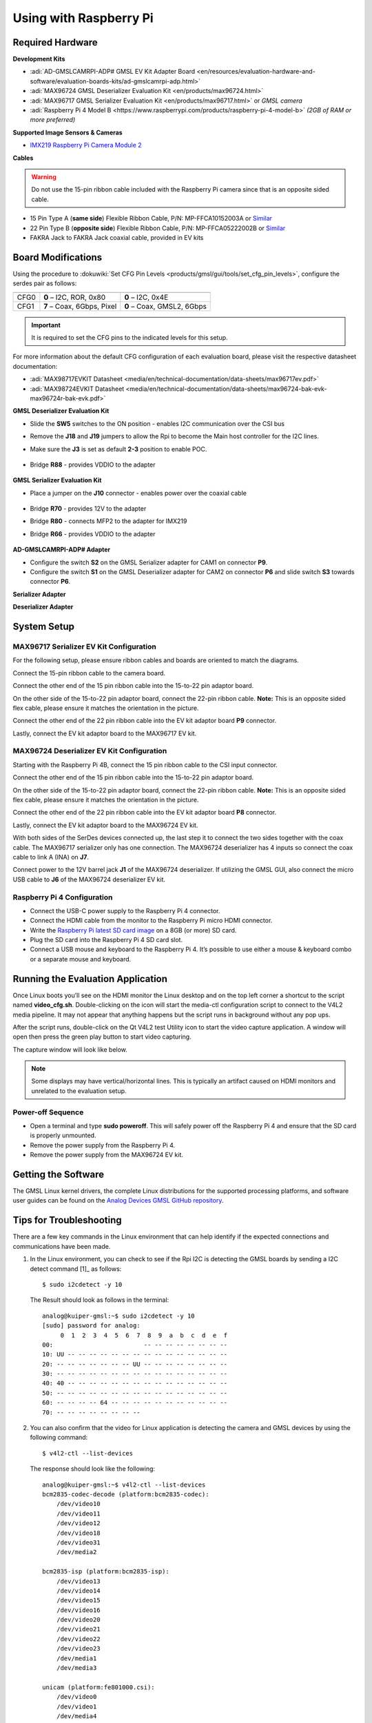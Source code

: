 Using with Raspberry Pi 
=========================

Required Hardware
-----------------

**Development Kits**

- :adi:`AD-GMSLCAMRPI-ADP# GMSL EV Kit Adapter Board <en/resources/evaluation-hardware-and-software/evaluation-boards-kits/ad-gmslcamrpi-adp.html>`
- :adi:`MAX96724 GMSL Deserializer Evaluation Kit <en/products/max96724.html>`
- :adi:`MAX96717 GMSL Serializer Evaluation Kit <en/products/max96717.html>` or *GMSL camera*
- :adi:`Raspberry Pi 4 Model B <https://www.raspberrypi.com/products/raspberry-pi-4-model-b>` *(2GB of RAM or more preferred)*

**Supported Image Sensors & Cameras**

- `IMX219 Raspberry Pi Camera Module 2 <https://www.raspberrypi.com/products/camera-module-v2/>`__

**Cables** 

.. Warning:: Do not use the 15-pin ribbon cable included with the Raspberry Pi camera since that is an opposite sided cable.

- 15 Pin Type A (**same side**) Flexible Ribbon Cable, P/N: MP-FFCA10152003A or `Similar <https://www.amazon.com/dp/B07RVD2MZV>`__
- 22 Pin Type B (**opposite side**) Flexible Ribbon Cable, P/N: MP-FFCA05222002B or `Similar <https://www.amazon.com/dp/B07S1BSPYD>`__
- FAKRA Jack to FAKRA Jack coaxial cable, provided in EV kits

.. image:: adaptor_block_diagram.png



Board Modifications
-------------------

Using the procedure to :dokuwiki:`Set CFG Pin Levels <products/gmsl/gui/tools/set_cfg_pin_levels>`, configure the serdes
pair as follows:

==== ========================== ==========================
     MAX96717                   MAX96724
==== ========================== ==========================
CFG0 **0** – I2C, ROR, 0x80     **0** – I2C, 0x4E
CFG1 **7** – Coax, 6Gbps, Pixel **0** – Coax, GMSL2, 6Gbps
==== ========================== ==========================

.. Important:: It is required to set the CFG pins to the indicated levels for this setup.


For more information about the default CFG configuration of each evaluation
board, please visit the respective datasheet documentation: 

- :adi:`MAX98717EVKIT Datasheet <media/en/technical-documentation/data-sheets/max96717ev.pdf>`
- :adi:`MAX98724EVKIT Datasheet <media/en/technical-documentation/data-sheets/max96724-bak-evk-max96724r-bak-evk.pdf>`


**GMSL Deserializer Evaluation Kit**

- Slide the **SW5** switches to the ON position - enables I2C communication over the CSI bus
- Remove the **J18** and **J19** jumpers to allow the Rpi to become the Main host controller for the I2C lines.
- Make sure the **J3** is set as default **2-3** position to enable POC.

     .. image:: gmsl_deserializer_sw5.jpg
        :width: 200 px

- Bridge **R88** - provides VDDIO to the adapter

     .. image:: deserializer_resistors.jpg
        :width: 200 px

    

**GMSL Serializer Evaluation Kit**

- Place a jumper on the **J10** connector - enables power over the coaxial cable

     .. image:: serializer_mods_j10.png
        :width: 200 px


- Bridge **R70** - provides 12V to the adapter
- Bridge **R80** - connects MFP2 to the adapter for IMX219
- Bridge **R66** - provides VDDIO to the adapter

     .. image:: serializer_mods_samtec_res.png
        :width: 200 px


**AD-GMSLCAMRPI-ADP# Adapter**

- Configure the switch **S2** on the GMSL Serializer adapter for CAM1 on connector **P9**.
- Configure the switch **S1** on the GMSL Deserializer adapter for CAM2 on connector **P6** and slide switch **S3** towards connector **P6**.


**Serializer Adapter**   

.. image:: serializer_interposer_cfg.png   
    :width: 300 px

**Deserializer Adapter**

.. image:: deserializer_interposer_cfg.png
    :width: 300 px





System Setup
------------

MAX96717 Serializer EV Kit Configuration
~~~~~~~~~~~~~~~~~~~~~~~~~~~~~~~~~~~~~~~~

For the following setup, please ensure ribbon cables and boards are oriented to
match the diagrams.

Connect the 15-pin ribbon cable to the camera board.

.. image:: step0.png
    :width: 200 px

Connect the other end of the 15 pin ribbon cable into the 15-to-22 pin adaptor
board.

.. image:: step1.png
    :width: 300 px


On the other side of the 15-to-22 pin adaptor board, connect the 22-pin ribbon
cable. **Note:** This is an opposite sided flex cable, please ensure it matches
the orientation in the picture.

.. image:: step2.png
    :width: 350 px

Connect the other end of the 22 pin ribbon cable into the EV kit adaptor board
**P9** connector.

.. image:: step3.png
    :width: 400 px

Lastly, connect the EV kit adaptor board to the MAX96717 EV kit.

.. image:: step4.png
    :width: 400 px


MAX96724 Deserializer EV Kit Configuration
~~~~~~~~~~~~~~~~~~~~~~~~~~~~~~~~~~~~~~~~~~

Starting with the Raspberry Pi 4B, connect the 15 pin ribbon cable to the CSI
input connector.

.. image:: step5.png
    :width: 200 px

Connect the other end of the 15 pin ribbon cable into the 15-to-22 pin adaptor
board.

.. image:: step6.png
    :width: 300 px

On the other side of the 15-to-22 pin adaptor board, connect the 22-pin ribbon
cable. **Note:** This is an opposite sided flex cable, please ensure it matches
the orientation in the picture.

.. image:: step7.png
    :width: 350 px

Connect the other end of the 22 pin ribbon cable into the EV kit adaptor board
**P8** connector.

.. image:: step8.png
    :width: 400 px

Lastly, connect the EV kit adaptor board to the MAX96724 EV kit.

.. image:: step9.png
    :width: 600 px

With both sides of the SerDes devices connected up, the last step it to connect
the two sides together with the coax cable. The MAX96717 serializer only has one
connection. The MAX96724 deserializer has 4 inputs so connect the coax cable to
link A (INA) on **J7**.

.. image:: gmsl_full_system_config.png
    :width: 600 px


Connect power to the 12V barrel jack **J1** of the MAX96724 deserializer. If
utilizing the GMSL GUI, also connect the micro USB cable to **J6** of the
MAX96724 deserializer EV kit.



Raspberry Pi 4 Configuration
~~~~~~~~~~~~~~~~~~~~~~~~~~~~

- Connect the USB-C power supply to the Raspberry Pi 4 connector.
- Connect the HDMI cable from the monitor to the Raspberry Pi micro HDMI connector.
- Write the `Raspberry Pi latest SD card image <https://github.com/analogdevicesinc/gmsl#platforms-user-guides-sd-card-images-and-build-instructions>`__ on a 8GB (or more) SD card.
- Plug the SD card into the Raspberry Pi 4 SD card slot.
- Connect a USB mouse and keyboard to the Raspberry Pi 4. It’s possible to use either a mouse & keyboard combo or a separate mouse and keyboard.



Running the Evaluation Application
----------------------------------

Once Linux boots you’ll see on the HDMI monitor the Linux desktop and on the top
left corner a shortcut to the script named **video_cfg.sh**. Double-clicking on
the icon will start the media-ctl configuration script to connect to the V4L2
media pipeline. It may not appear that anything happens but the script runs in
background without any pop ups.

.. image:: rpi_video_cfg.png

After the script runs, double-click on the Qt V4L2 test Utility icon to start
the video capture application. A window will open then press the green play
button to start video capturing.

.. image:: rpi_qv4l2.png

The capture window will look like below.

.. image:: rpi_running_qv4l2.png

.. note:: Some displays may have vertical/horizontal lines. This is typically an artifact caused on HDMI monitors and unrelated to the evaluation setup.


Power-off Sequence
~~~~~~~~~~~~~~~~~~

- Open a terminal and type **sudo poweroff**. This will safely power off the Raspberry Pi 4 and ensure that the SD card is properly unmounted.
- Remove the power supply from the Raspberry Pi 4.
- Remove the power supply from the MAX96724 EV kit.
 


Getting the Software
--------------------

The GMSL Linux kernel drivers, the complete Linux distributions for the
supported processing platforms, and software user guides can be found on the
`Analog Devices GMSL GitHub repository <https://github.com/analogdevicesinc/gmsl>`__.



Tips for Troubleshooting
------------------------

There are a few key commands in the Linux environment that can help identify if
the expected connections and communications have been made.

#. In the Linux environment, you can check to see if the Rpi I2C is detecting
   the GMSL boards by sending a I2C detect command  [1]_ as follows:
   ::

      $ sudo i2cdetect -y 10

   The Result should look as follows in the terminal:
   ::

      analog@kuiper-gmsl:~$ sudo i2cdetect -y 10
      [sudo] password for analog: 
           0  1  2  3  4  5  6  7  8  9  a  b  c  d  e  f
      00:                         -- -- -- -- -- -- -- -- 
      10: UU -- -- -- -- -- -- -- -- -- -- -- -- -- -- -- 
      20: -- -- -- -- -- -- -- UU -- -- -- -- -- -- -- -- 
      30: -- -- -- -- -- -- -- -- -- -- -- -- -- -- -- -- 
      40: 40 -- -- -- -- -- -- -- -- -- -- -- -- -- -- -- 
      50: -- -- -- -- -- -- -- -- -- -- -- -- -- -- -- -- 
      60: -- -- -- -- 64 -- -- -- -- -- -- -- -- -- -- -- 
      70: -- -- -- -- -- -- -- --                         

#. You can also confirm that the video for Linux application is detecting the
   camera and GMSL devices by using the following command:
   ::

      $ v4l2-ctl --list-devices

   The response should look like the following:
   ::

      analog@kuiper-gmsl:~$ v4l2-ctl --list-devices
      bcm2835-codec-decode (platform:bcm2835-codec):
          /dev/video10
          /dev/video11
          /dev/video12
          /dev/video18
          /dev/video31
          /dev/media2

      bcm2835-isp (platform:bcm2835-isp):
          /dev/video13
          /dev/video14
          /dev/video15
          /dev/video16
          /dev/video20
          /dev/video21
          /dev/video22
          /dev/video23
          /dev/media1
          /dev/media3

      unicam (platform:fe801000.csi):
          /dev/video0
          /dev/video1
          /dev/media4

      rpivid (platform:rpivid):
          /dev/video19
          /dev/media0

   The key is to identify the **unicam** output, which correspond to the Rpi
   camera setup.

